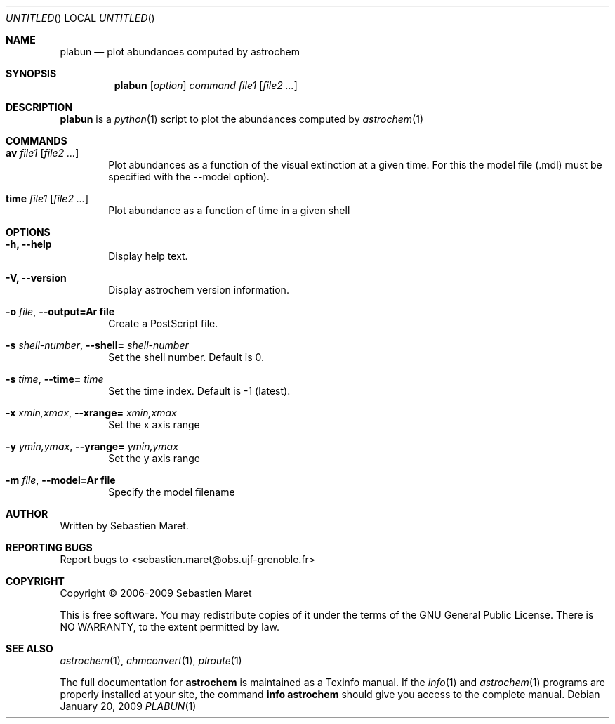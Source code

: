 .\" -*- nroff -*-
.Dd January 20, 2009
.Os
.Dt PLABUN 1
.Sh NAME
.Nm plabun
.Nd plot abundances computed by astrochem
.Sh SYNOPSIS
.Nm
.Op Ar option
.Ar command
.Ar file1
.Op Ar file2 ...
.\"
.\" Description
.\"
.Sh DESCRIPTION
.Nm
is a 
.Xr python 1
script to plot the abundances computed by
.Xr astrochem 1
.\"
.\" Commands
.\"
.Sh COMMANDS
.Bl -tag -width flag
.It Cm av Ar file1 Op Ar file2 ...
Plot abundances as a function of the visual extinction at a given
time. For this the model file (.mdl) must be specified with the
--model option).
.It Cm time Ar file1 Op Ar file2 ...
Plot abundance as a function of time in a given shell
.\"
.\" Options
.\"
.Sh OPTIONS
.Bl -tag -width flag
.It Cm -h, --help
Display help text.
.It Cm -V, --version
Display astrochem version information.
.It Cm -o Ar file , Cm --output=Ar file
Create a PostScript file.
.It Cm -s Ar shell-number , Cm --shell= Ar shell-number
Set the shell number. Default is 0.
.It Cm -s Ar time , Cm --time= Ar time
Set the time index. Default is -1 (latest).
.It Cm -x Ar xmin,xmax , Cm --xrange= Ar xmin,xmax
Set the x axis range
.It Cm -y Ar ymin,ymax , Cm --yrange= Ar ymin,ymax
Set the y axis range
.It Cm -m Ar file , Cm --model=Ar file
Specify the model filename
.\"
.\" Authors, copyright, and see also
.\"
.Sh AUTHOR
Written by Sebastien Maret.
.Sh "REPORTING BUGS"
Report bugs to <sebastien.maret@obs.ujf-grenoble.fr>
.Sh COPYRIGHT
Copyright \(co 2006-2009 Sebastien Maret
.Pp
This is free software. You may redistribute copies of it under the
terms of the GNU General Public License. There is NO WARRANTY, to the
extent permitted by law.
.Sh "SEE ALSO"
.Xr astrochem 1 ","
.Xr chmconvert 1 ","
.Xr plroute 1
.Pp
The full documentation for
.Cm astrochem
is maintained as a Texinfo manual. If the 
.Xr info 1
and
.Xr astrochem 1
programs are properly installed at your site, the command
.Cm info astrochem
should give you access to the complete manual.

